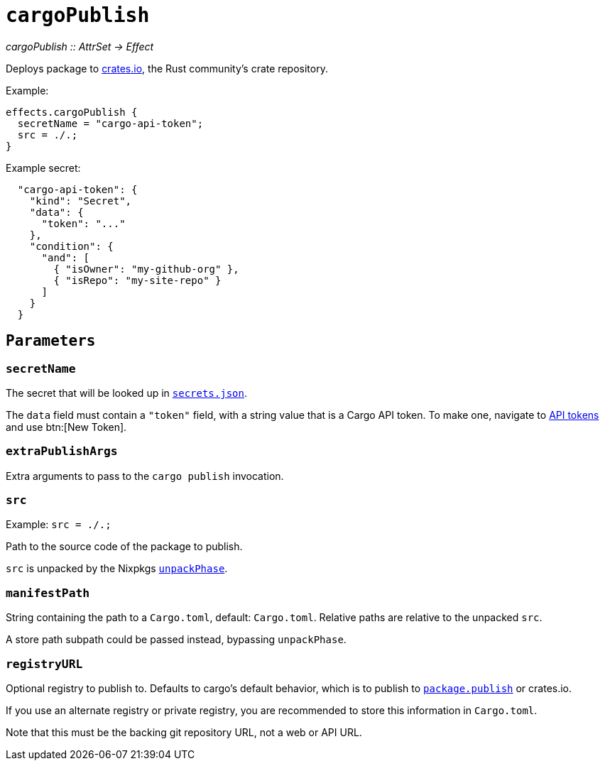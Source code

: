 
= `cargoPublish`

_cargoPublish {two-colons} AttrSet -> Effect_

Deploys package to https://www.crates.io[crates.io], the Rust community's crate repository.

Example:

```nix
effects.cargoPublish {
  secretName = "cargo-api-token";
  src = ./.;
}
```

Example secret:

```json
  "cargo-api-token": {
    "kind": "Secret",
    "data": {
      "token": "..."
    },
    "condition": {
      "and": [
        { "isOwner": "my-github-org" },
        { "isRepo": "my-site-repo" }
      ]
    }
  }
```

[[parameters]]
== `Parameters`

[[param-secretName]]
=== `secretName`

The secret that will be looked up in xref:hercules-ci-agent:ROOT:secrets-json.adoc[`secrets.json`].

The `data` field must contain a `"token"` field, with a string value that is a Cargo API token. To make one, navigate to https://crates.io/settings/tokens[API tokens] and use btn:[New Token].

[[param-extraPublishArgs]]
=== `extraPublishArgs`

Extra arguments to pass to the `cargo publish` invocation.

[[param-src]]
=== `src`

Example: `src = ./.;`

Path to the source code of the package to publish.

`src` is unpacked by the Nixpkgs https://nixos.org/manual/nixpkgs/stable/index.html#variables-controlling-the-unpack-phase[`unpackPhase`].

[[param-manifestPath]]
=== `manifestPath`

String containing the path to a `Cargo.toml`, default: `Cargo.toml`. Relative paths are relative to the unpacked `src`.

A store path subpath could be passed instead, bypassing `unpackPhase`.

[[param-registryURL]]
=== `registryURL`

Optional registry to publish to. Defaults to cargo's default behavior, which is to publish to https://doc.rust-lang.org/cargo/reference/manifest.html#the-publish-field[`package.publish`] or crates.io.

If you use an alternate registry or private registry, you are recommended to store this information in `Cargo.toml`.

Note that this must be the backing git repository URL, not a web or API URL.
